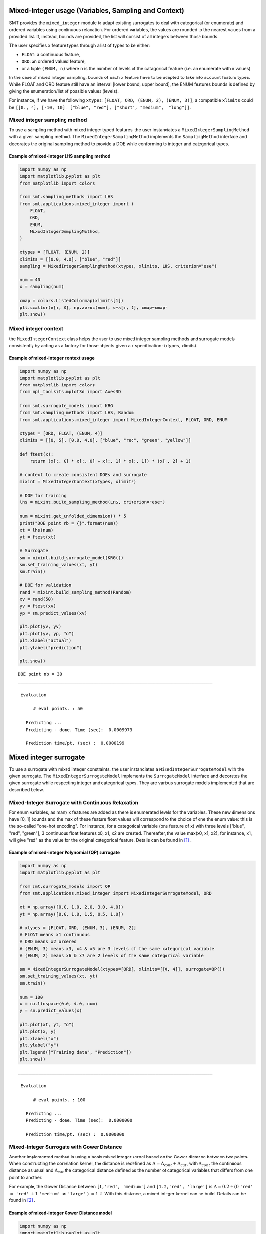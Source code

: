 .. _Mixed-Integer Sampling and and Variables Types Specifications: 

Mixed-Integer usage (Variables, Sampling and Context)
=====================================================

SMT provides the ``mixed_integer`` module to adapt existing surrogates to deal with categorical (or enumerate) and ordered variables using continuous relaxation.
For ordered variables, the values are rounded to the nearest values from a provided list. If, instead, bounds are provided, the list will consist of all integers between those bounds.

The user specifies x feature types through a list of types to be either:

- ``FLOAT``: a continuous feature,
- ``ORD``: an ordered valued feature,
- or a tuple ``(ENUM, n)`` where n is the number of levels of the catagorical feature (i.e. an enumerate with n values)

In the case of mixed integer sampling, bounds of each x feature have to be adapted to take into account feature types. While FLOAT and ORD feature still have an interval [lower bound, upper bound], the ENUM features bounds is defined by giving the enumeration/list of possible values (levels). 

For instance, if we have the following ``xtypes``: ``[FLOAT, ORD, (ENUM, 2), (ENUM, 3)]``, a compatible ``xlimits`` could be ``[[0., 4], [-10, 10], ["blue", "red"], ["short", "medium",  "long"]]``.


Mixed integer sampling method
-----------------------------

To use a sampling method with mixed integer typed features, the user instanciates a ``MixedIntegerSamplingMethod`` with a given sampling method.
The ``MixedIntegerSamplingMethod`` implements the ``SamplingMethod`` interface and decorates the original sampling method to provide a DOE while conforming to integer and categorical types.

Example of mixed-integer LHS sampling method
^^^^^^^^^^^^^^^^^^^^^^^^^^^^^^^^^^^^^^^^^^^^

.. code-block:: python

  import numpy as np
  import matplotlib.pyplot as plt
  from matplotlib import colors
  
  from smt.sampling_methods import LHS
  from smt.applications.mixed_integer import (
      FLOAT,
      ORD,
      ENUM,
      MixedIntegerSamplingMethod,
  )
  
  xtypes = [FLOAT, (ENUM, 2)]
  xlimits = [[0.0, 4.0], ["blue", "red"]]
  sampling = MixedIntegerSamplingMethod(xtypes, xlimits, LHS, criterion="ese")
  
  num = 40
  x = sampling(num)
  
  cmap = colors.ListedColormap(xlimits[1])
  plt.scatter(x[:, 0], np.zeros(num), c=x[:, 1], cmap=cmap)
  plt.show()
  
.. figure:: mixed_integer_TestMixedInteger_run_mixed_integer_lhs_example.png
  :scale: 80 %
  :align: center

Mixed integer context
---------------------

the ``MixedIntegerContext`` class helps the user to use mixed integer sampling methods and surrogate models consistently by acting as a factory for those objects given a x specification: (xtypes, xlimits). 

  .. autoclass:: smt.applications.mixed_integer.MixedIntegerContext

  .. automethod:: smt.applications.mixed_integer.MixedIntegerContext.__init__

  .. automethod:: smt.applications.mixed_integer.MixedIntegerContext.build_sampling_method

  .. automethod:: smt.applications.mixed_integer.MixedIntegerContext.build_surrogate_model

  .. automethod:: smt.applications.mixed_integer.MixedIntegerContext.cast_to_discrete_values

  .. automethod:: smt.applications.mixed_integer.MixedIntegerContext.fold_with_enum_index

  .. automethod:: smt.applications.mixed_integer.MixedIntegerContext.unfold_with_enum_mask

  .. automethod:: smt.applications.mixed_integer.MixedIntegerContext.cast_to_mixed_integer

  .. automethod:: smt.applications.mixed_integer.MixedIntegerContext.cast_to_enum_value

Example of mixed-integer context usage
^^^^^^^^^^^^^^^^^^^^^^^^^^^^^^^^^^^^^^

.. code-block:: python

  import numpy as np
  import matplotlib.pyplot as plt
  from matplotlib import colors
  from mpl_toolkits.mplot3d import Axes3D
  
  from smt.surrogate_models import KRG
  from smt.sampling_methods import LHS, Random
  from smt.applications.mixed_integer import MixedIntegerContext, FLOAT, ORD, ENUM
  
  xtypes = [ORD, FLOAT, (ENUM, 4)]
  xlimits = [[0, 5], [0.0, 4.0], ["blue", "red", "green", "yellow"]]
  
  def ftest(x):
      return (x[:, 0] * x[:, 0] + x[:, 1] * x[:, 1]) * (x[:, 2] + 1)
  
  # context to create consistent DOEs and surrogate
  mixint = MixedIntegerContext(xtypes, xlimits)
  
  # DOE for training
  lhs = mixint.build_sampling_method(LHS, criterion="ese")
  
  num = mixint.get_unfolded_dimension() * 5
  print("DOE point nb = {}".format(num))
  xt = lhs(num)
  yt = ftest(xt)
  
  # Surrogate
  sm = mixint.build_surrogate_model(KRG())
  sm.set_training_values(xt, yt)
  sm.train()
  
  # DOE for validation
  rand = mixint.build_sampling_method(Random)
  xv = rand(50)
  yv = ftest(xv)
  yp = sm.predict_values(xv)
  
  plt.plot(yv, yv)
  plt.plot(yv, yp, "o")
  plt.xlabel("actual")
  plt.ylabel("prediction")
  
  plt.show()
  
::

  DOE point nb = 30
  ___________________________________________________________________________
     
   Evaluation
     
        # eval points. : 50
     
     Predicting ...
     Predicting - done. Time (sec):  0.0009973
     
     Prediction time/pt. (sec) :  0.0000199
     
  
.. figure:: mixed_integer_TestMixedInteger_run_mixed_integer_context_example.png
  :scale: 80 %
  :align: center


.. _Mixed-Integer Surrogates:

Mixed integer surrogate
=======================

To use a surrogate with mixed integer constraints, the user instanciates a ``MixedIntegerSurrogateModel`` with the given surrogate.
The ``MixedIntegerSurrogateModel`` implements the ``SurrogateModel`` interface  and decorates the given surrogate while respecting integer and categorical types.
They are various surrogate models implemented that are described below.

Mixed-Integer Surrogate with Continuous Relaxation
--------------------------------------------------

For enum variables, as many x features are added as there is enumerated levels for the variables. These new dimensions have [0, 1] bounds and the max of these feature float values will correspond to the choice of one the enum value: this is the so-called "one-hot encoding".
For instance, for a categorical variable (one feature of x) with three levels ["blue", "red", "green"], 3 continuous float features x0, x1, x2 are created. Thereafter, the value max(x0, x1, x2), for instance, x1, will give "red" as the value for the original categorical feature. Details can be found in [1]_ .


Example of mixed-integer Polynomial (QP) surrogate
^^^^^^^^^^^^^^^^^^^^^^^^^^^^^^^^^^^^^^^^^^^^^^^^^^

.. code-block:: python

  import numpy as np
  import matplotlib.pyplot as plt
  
  from smt.surrogate_models import QP
  from smt.applications.mixed_integer import MixedIntegerSurrogateModel, ORD
  
  xt = np.array([0.0, 1.0, 2.0, 3.0, 4.0])
  yt = np.array([0.0, 1.0, 1.5, 0.5, 1.0])
  
  # xtypes = [FLOAT, ORD, (ENUM, 3), (ENUM, 2)]
  # FLOAT means x1 continuous
  # ORD means x2 ordered
  # (ENUM, 3) means x3, x4 & x5 are 3 levels of the same categorical variable
  # (ENUM, 2) means x6 & x7 are 2 levels of the same categorical variable
  
  sm = MixedIntegerSurrogateModel(xtypes=[ORD], xlimits=[[0, 4]], surrogate=QP())
  sm.set_training_values(xt, yt)
  sm.train()
  
  num = 100
  x = np.linspace(0.0, 4.0, num)
  y = sm.predict_values(x)
  
  plt.plot(xt, yt, "o")
  plt.plot(x, y)
  plt.xlabel("x")
  plt.ylabel("y")
  plt.legend(["Training data", "Prediction"])
  plt.show()
  
::

  ___________________________________________________________________________
     
   Evaluation
     
        # eval points. : 100
     
     Predicting ...
     Predicting - done. Time (sec):  0.0000000
     
     Prediction time/pt. (sec) :  0.0000000
     
  
.. figure:: mixed_integer_TestMixedInteger_run_mixed_integer_qp_example.png
  :scale: 80 %
  :align: center


Mixed-Integer Surrogate with Gower Distance
-------------------------------------------

Another implemented method is using a basic mixed integer kernel based on the Gower distance between two points.
When constructing the correlation kernel, the distance is redefined as :math:`\Delta= \Delta_{cont} + \Delta_{cat}`, with :math:`\Delta_{cont}` the continuous distance as usual and :math:`\Delta_ {cat}` the categorical distance defined as the number of categorical variables that differs from one point to another.

For example, the Gower Distance between ``[1,'red', 'medium']`` and ``[1.2,'red', 'large']`` is :math:`\Delta= 0.2+ (0` ``'red'`` :math:`=` ``'red'`` :math:`+ 1` ``'medium'`` :math:`\neq` ``'large'``  ) :math:`=1.2`.
With this distance, a mixed integer kernel can be build. Details can be found in [2]_ .

Example of mixed-integer Gower Distance model
^^^^^^^^^^^^^^^^^^^^^^^^^^^^^^^^^^^^^^^^^^^^^

.. code-block:: python

  import numpy as np
  import matplotlib.pyplot as plt
  
  from smt.surrogate_models import KRG, KPLS
  from smt.applications.mixed_integer import (
      MixedIntegerSurrogateModel,
      ENUM,
      ORD,
      FLOAT,
      GOWER_KERNEL,
  )
  
  xt1 = np.array([[0, 0.0], [0, 2.0], [0, 4.0]])
  xt2 = np.array([[1, 0.0], [1, 2.0], [1, 3.0]])
  xt3 = np.array([[2, 1.0], [2, 2.0], [2, 4.0]])
  
  xt = np.concatenate((xt1, xt2, xt3), axis=0)
  xt[:, 1] = xt[:, 1].astype(np.float)
  yt1 = np.array([0.0, 9.0, 16.0])
  yt2 = np.array([0.0, -4, -13.0])
  yt3 = np.array([-10, 3, 11.0])
  
  yt = np.concatenate((yt1, yt2, yt3), axis=0)
  xlimits = [["Blue", "Red", "Green"], [0.0, 4.0]]
  xtypes = [(ENUM, 3), FLOAT]
  # Surrogate
  sm = MixedIntegerSurrogateModel(
      categorical_kernel=GOWER_KERNEL,
      xtypes=xtypes,
      xlimits=xlimits,
      surrogate=KRG(theta0=[1e-1], corr="squar_exp", n_start=20),
  )
  sm.set_training_values(xt, yt)
  sm.train()
  
  # DOE for validation
  n = 100
  x_cat1 = []
  x_cat2 = []
  x_cat3 = []
  
  for i in range(n):
      x_cat1.append(0)
      x_cat2.append(1)
      x_cat3.append(2)
  
  x_cont = np.linspace(0.0, 4.0, n)
  x1 = np.concatenate(
      (np.asarray(x_cat1).reshape(-1, 1), x_cont.reshape(-1, 1)), axis=1
  )
  x2 = np.concatenate(
      (np.asarray(x_cat2).reshape(-1, 1), x_cont.reshape(-1, 1)), axis=1
  )
  x3 = np.concatenate(
      (np.asarray(x_cat3).reshape(-1, 1), x_cont.reshape(-1, 1)), axis=1
  )
  
  y1 = sm.predict_values(x1)
  y2 = sm.predict_values(x2)
  y3 = sm.predict_values(x3)
  
  # estimated variance
  s2_1 = sm.predict_variances(x1)
  s2_2 = sm.predict_variances(x2)
  s2_3 = sm.predict_variances(x3)
  
  fig, axs = plt.subplots(3, figsize=(8, 6))
  
  axs[0].plot(xt1[:, 1].astype(np.float), yt1, "o", linestyle="None")
  axs[0].plot(x_cont, y1, color="Blue")
  axs[0].fill_between(
      np.ravel(x_cont),
      np.ravel(y1 - 3 * np.sqrt(s2_1)),
      np.ravel(y1 + 3 * np.sqrt(s2_1)),
      color="lightgrey",
  )
  axs[0].set_xlabel("x")
  axs[0].set_ylabel("y")
  axs[0].legend(
      ["Training data", "Prediction", "Confidence Interval 99%"],
      loc="upper left",
      bbox_to_anchor=[0, 1],
  )
  axs[1].plot(
      xt2[:, 1].astype(np.float), yt2, marker="o", color="r", linestyle="None"
  )
  axs[1].plot(x_cont, y2, color="Red")
  axs[1].fill_between(
      np.ravel(x_cont),
      np.ravel(y2 - 3 * np.sqrt(s2_2)),
      np.ravel(y2 + 3 * np.sqrt(s2_2)),
      color="lightgrey",
  )
  axs[1].set_xlabel("x")
  axs[1].set_ylabel("y")
  axs[1].legend(
      ["Training data", "Prediction", "Confidence Interval 99%"],
      loc="upper left",
      bbox_to_anchor=[0, 1],
  )
  axs[2].plot(
      xt3[:, 1].astype(np.float), yt3, marker="o", color="r", linestyle="None"
  )
  axs[2].plot(x_cont, y3, color="Green")
  axs[2].fill_between(
      np.ravel(x_cont),
      np.ravel(y3 - 3 * np.sqrt(s2_3)),
      np.ravel(y3 + 3 * np.sqrt(s2_3)),
      color="lightgrey",
  )
  axs[2].set_xlabel("x")
  axs[2].set_ylabel("y")
  axs[2].legend(
      ["Training data", "Prediction", "Confidence Interval 99%"],
      loc="upper left",
      bbox_to_anchor=[0, 1],
  )
  plt.tight_layout()
  plt.show()
  
::

  ___________________________________________________________________________
     
   Evaluation
     
        # eval points. : 100
     
     Predicting ...
     Predicting - done. Time (sec):  0.0059843
     
     Prediction time/pt. (sec) :  0.0000598
     
  ___________________________________________________________________________
     
   Evaluation
     
        # eval points. : 100
     
     Predicting ...
     Predicting - done. Time (sec):  0.0069802
     
     Prediction time/pt. (sec) :  0.0000698
     
  ___________________________________________________________________________
     
   Evaluation
     
        # eval points. : 100
     
     Predicting ...
     Predicting - done. Time (sec):  0.0069826
     
     Prediction time/pt. (sec) :  0.0000698
     
  
.. figure:: mixed_integer_TestMixedInteger_test_mixed_gower.png
  :scale: 80	 %
  :align: center



Mixed-Integer Surrogate with Group Kernel (Homoscedastic Hypersphere)
---------------------------------------------------------------------

This surrogate model consider that the correlation kernel between the levels of a given variable is a symmetric positive definite matrix. The latter matrix is estimated through an hypersphere parametrization depending on several hyperparameters. To finish with, the data correlation matrix is build as the product of the correlation matrices over the various variables. Details can be found in [3]_ and [4]_ . Note that this model is the only one to consider negative correlations between levels ("blue" can be correlated negatively to "red").

Example of mixed-integer Homoscedastic Hypersphere model
^^^^^^^^^^^^^^^^^^^^^^^^^^^^^^^^^^^^^^^^^^^^^^^^^^^^^^^

.. code-block:: python

  import numpy as np
  import matplotlib.pyplot as plt
  
  from smt.surrogate_models import KRG, KPLS
  from smt.applications.mixed_integer import (
      MixedIntegerSurrogateModel,
      ENUM,
      ORD,
      FLOAT,
      HOMO_HSPHERE_KERNEL,
  )
  
  xt1 = np.array([[0, 0.0], [0, 2.0], [0, 4.0]])
  xt2 = np.array([[1, 0.0], [1, 2.0], [1, 3.0]])
  xt3 = np.array([[2, 1.0], [2, 2.0], [2, 4.0]])
  
  xt = np.concatenate((xt1, xt2, xt3), axis=0)
  xt[:, 1] = xt[:, 1].astype(np.float)
  yt1 = np.array([0.0, 9.0, 16.0])
  yt2 = np.array([0.0, -4, -13.0])
  yt3 = np.array([-10, 3, 11.0])
  
  yt = np.concatenate((yt1, yt2, yt3), axis=0)
  xlimits = [["Blue", "Red", "Green"], [0.0, 4.0]]
  xtypes = [(ENUM, 3), FLOAT]
  # Surrogate
  sm = MixedIntegerSurrogateModel(
      categorical_kernel=HOMO_HSPHERE_KERNEL,
      xtypes=xtypes,
      xlimits=xlimits,
      surrogate=KRG(theta0=[1e-1], corr="squar_exp", n_start=20),
  )
  sm.set_training_values(xt, yt)
  sm.train()
  
  # DOE for validation
  n = 100
  x_cat1 = []
  x_cat2 = []
  x_cat3 = []
  
  for i in range(n):
      x_cat1.append(0)
      x_cat2.append(1)
      x_cat3.append(2)
  
  x_cont = np.linspace(0.0, 4.0, n)
  x1 = np.concatenate(
      (np.asarray(x_cat1).reshape(-1, 1), x_cont.reshape(-1, 1)), axis=1
  )
  x2 = np.concatenate(
      (np.asarray(x_cat2).reshape(-1, 1), x_cont.reshape(-1, 1)), axis=1
  )
  x3 = np.concatenate(
      (np.asarray(x_cat3).reshape(-1, 1), x_cont.reshape(-1, 1)), axis=1
  )
  
  y1 = sm.predict_values(x1)
  y2 = sm.predict_values(x2)
  y3 = sm.predict_values(x3)
  
  # estimated variance
  s2_1 = sm.predict_variances(x1)
  s2_2 = sm.predict_variances(x2)
  s2_3 = sm.predict_variances(x3)
  
  fig, axs = plt.subplots(3, figsize=(8, 6))
  
  axs[0].plot(xt1[:, 1].astype(np.float), yt1, "o", linestyle="None")
  axs[0].plot(x_cont, y1, color="Blue")
  axs[0].fill_between(
      np.ravel(x_cont),
      np.ravel(y1 - 3 * np.sqrt(s2_1)),
      np.ravel(y1 + 3 * np.sqrt(s2_1)),
      color="lightgrey",
  )
  axs[0].set_xlabel("x")
  axs[0].set_ylabel("y")
  axs[0].legend(
      ["Training data", "Prediction", "Confidence Interval 99%"],
      loc="upper left",
      bbox_to_anchor=[0, 1],
  )
  axs[1].plot(
      xt2[:, 1].astype(np.float), yt2, marker="o", color="r", linestyle="None"
  )
  axs[1].plot(x_cont, y2, color="Red")
  axs[1].fill_between(
      np.ravel(x_cont),
      np.ravel(y2 - 3 * np.sqrt(s2_2)),
      np.ravel(y2 + 3 * np.sqrt(s2_2)),
      color="lightgrey",
  )
  axs[1].set_xlabel("x")
  axs[1].set_ylabel("y")
  axs[1].legend(
      ["Training data", "Prediction", "Confidence Interval 99%"],
      loc="upper left",
      bbox_to_anchor=[0, 1],
  )
  axs[2].plot(
      xt3[:, 1].astype(np.float), yt3, marker="o", color="r", linestyle="None"
  )
  axs[2].plot(x_cont, y3, color="Green")
  axs[2].fill_between(
      np.ravel(x_cont),
      np.ravel(y3 - 3 * np.sqrt(s2_3)),
      np.ravel(y3 + 3 * np.sqrt(s2_3)),
      color="lightgrey",
  )
  axs[2].set_xlabel("x")
  axs[2].set_ylabel("y")
  axs[2].legend(
      ["Training data", "Prediction", "Confidence Interval 99%"],
      loc="upper left",
      bbox_to_anchor=[0, 1],
  )
  plt.tight_layout()
  plt.show()
  
::

  ___________________________________________________________________________
     
   Evaluation
     
        # eval points. : 100
     
     Predicting ...
     Predicting - done. Time (sec):  0.0069804
     
     Prediction time/pt. (sec) :  0.0000698
     
  ___________________________________________________________________________
     
   Evaluation
     
        # eval points. : 100
     
     Predicting ...
     Predicting - done. Time (sec):  0.0079780
     
     Prediction time/pt. (sec) :  0.0000798
     
  ___________________________________________________________________________
     
   Evaluation
     
        # eval points. : 100
     
     Predicting ...
     Predicting - done. Time (sec):  0.0079789
     
     Prediction time/pt. (sec) :  0.0000798
     
  
.. figure:: mixed_integer_TestMixedInteger_test_mixed_homo_hyp.png
  :scale: 80	 %
  :align: center
 	

Mixed-Integer Surrogate with Exponential Homoscedastic Hypersphere
------------------------------------------------------------------

This surrogate model also consider that the correlation kernel between the levels of a given variable is a symmetric positive definite matrix. The latter matrix is estimated through an hypersphere parametrization depending on several hyperparameters. Thereafter, an exponential kernel is applied to the matrix. To finish with, the data correlation matrix is build as the product of the correlation matrices over the various variables. Therefore, this model could not model negative correlation and only works with absolute exponential and Gaussian kernels. Details can be found in [5]_ .

Example of mixed-integer Exponential Homoscedastic Hypersphere model
^^^^^^^^^^^^^^^^^^^^^^^^^^^^^^^^^^^^^^^^^^^^^^^^^^^^^^^^^^^^^^^^^^^^

.. code-block:: python

  import numpy as np
  import matplotlib.pyplot as plt
  
  from smt.surrogate_models import KRG, KPLS
  from smt.applications.mixed_integer import (
      MixedIntegerSurrogateModel,
      ENUM,
      ORD,
      FLOAT,
      EXP_HOMO_HSPHERE_KERNEL,
  )
  
  xt1 = np.array([[0, 0.0], [0, 2.0], [0, 4.0]])
  xt2 = np.array([[1, 0.0], [1, 2.0], [1, 3.0]])
  xt3 = np.array([[2, 1.0], [2, 2.0], [2, 4.0]])
  
  xt = np.concatenate((xt1, xt2, xt3), axis=0)
  xt[:, 1] = xt[:, 1].astype(np.float)
  yt1 = np.array([0.0, 9.0, 16.0])
  yt2 = np.array([0.0, -4, -13.0])
  yt3 = np.array([-10, 3, 11.0])
  
  yt = np.concatenate((yt1, yt2, yt3), axis=0)
  xlimits = [["Blue", "Red", "Green"], [0.0, 4.0]]
  xtypes = [(ENUM, 3), FLOAT]
  # Surrogate
  sm = MixedIntegerSurrogateModel(
      categorical_kernel=EXP_HOMO_HSPHERE_KERNEL,
      xtypes=xtypes,
      xlimits=xlimits,
      surrogate=KRG(theta0=[1e-1], corr="squar_exp", n_start=20),
  )
  sm.set_training_values(xt, yt)
  sm.train()
  
  # DOE for validation
  n = 100
  x_cat1 = []
  x_cat2 = []
  x_cat3 = []
  
  for i in range(n):
      x_cat1.append(0)
      x_cat2.append(1)
      x_cat3.append(2)
  
  x_cont = np.linspace(0.0, 4.0, n)
  x1 = np.concatenate(
      (np.asarray(x_cat1).reshape(-1, 1), x_cont.reshape(-1, 1)), axis=1
  )
  x2 = np.concatenate(
      (np.asarray(x_cat2).reshape(-1, 1), x_cont.reshape(-1, 1)), axis=1
  )
  x3 = np.concatenate(
      (np.asarray(x_cat3).reshape(-1, 1), x_cont.reshape(-1, 1)), axis=1
  )
  
  y1 = sm.predict_values(x1)
  y2 = sm.predict_values(x2)
  y3 = sm.predict_values(x3)
  
  # estimated variance
  s2_1 = sm.predict_variances(x1)
  s2_2 = sm.predict_variances(x2)
  s2_3 = sm.predict_variances(x3)
  
  fig, axs = plt.subplots(3, figsize=(8, 6))
  
  axs[0].plot(xt1[:, 1].astype(np.float), yt1, "o", linestyle="None")
  axs[0].plot(x_cont, y1, color="Blue")
  axs[0].fill_between(
      np.ravel(x_cont),
      np.ravel(y1 - 3 * np.sqrt(s2_1)),
      np.ravel(y1 + 3 * np.sqrt(s2_1)),
      color="lightgrey",
  )
  axs[0].set_xlabel("x")
  axs[0].set_ylabel("y")
  axs[0].legend(
      ["Training data", "Prediction", "Confidence Interval 99%"],
      loc="upper left",
      bbox_to_anchor=[0, 1],
  )
  axs[1].plot(
      xt2[:, 1].astype(np.float), yt2, marker="o", color="r", linestyle="None"
  )
  axs[1].plot(x_cont, y2, color="Red")
  axs[1].fill_between(
      np.ravel(x_cont),
      np.ravel(y2 - 3 * np.sqrt(s2_2)),
      np.ravel(y2 + 3 * np.sqrt(s2_2)),
      color="lightgrey",
  )
  axs[1].set_xlabel("x")
  axs[1].set_ylabel("y")
  axs[1].legend(
      ["Training data", "Prediction", "Confidence Interval 99%"],
      loc="upper left",
      bbox_to_anchor=[0, 1],
  )
  axs[2].plot(
      xt3[:, 1].astype(np.float), yt3, marker="o", color="r", linestyle="None"
  )
  axs[2].plot(x_cont, y3, color="Green")
  axs[2].fill_between(
      np.ravel(x_cont),
      np.ravel(y3 - 3 * np.sqrt(s2_3)),
      np.ravel(y3 + 3 * np.sqrt(s2_3)),
      color="lightgrey",
  )
  axs[2].set_xlabel("x")
  axs[2].set_ylabel("y")
  axs[2].legend(
      ["Training data", "Prediction", "Confidence Interval 99%"],
      loc="upper left",
      bbox_to_anchor=[0, 1],
  )
  plt.tight_layout()
  plt.show()
  
::

  ___________________________________________________________________________
     
   Evaluation
     
        # eval points. : 100
     
     Predicting ...
     Predicting - done. Time (sec):  0.0069826
     
     Prediction time/pt. (sec) :  0.0000698
     
  ___________________________________________________________________________
     
   Evaluation
     
        # eval points. : 100
     
     Predicting ...
     Predicting - done. Time (sec):  0.0079772
     
     Prediction time/pt. (sec) :  0.0000798
     
  ___________________________________________________________________________
     
   Evaluation
     
        # eval points. : 100
     
     Predicting ...
     Predicting - done. Time (sec):  0.0069823
     
     Prediction time/pt. (sec) :  0.0000698
     
  
.. figure:: mixed_integer_TestMixedInteger_test_mixed_homo_gaussian.png
  :scale: 80	 %
  :align: center




References
----------

.. [1] E.C. Garrido-Merchan and D. Hernandez-Lobato (2020). Dealing with categorical and integer-valued variables in Bayesian Optimization with Gaussian processes. Neurocomputing 380, pp. 20-35. 

.. [2] Halstrup, M. (2016). Black-Box Optimization of Mixed Discrete-Continuous Optimization Problems, Ph.D. thesis, TU Dortmund.

.. [3] Roustant, O., Padonou, E., Deville, Y., Clement, A., Perrin, G., Giorla, J., and Wynn, H. (2020). Group kernels for gaussian process metamodels with categorical inputs. SIAM Journal on Uncertainty Quantification.

.. [4] Pelamatti, J., Brevault, L., Balesdent, M., Talbi, E.-G., and Guerin, Y. (2019). Efficient global optimization of constrained mixed variable problems. Journal of Global Optimization.

.. [5] Saves, P. and Diouane, Y. and Bartoli, N. and Lefebvre, T. and Morlier, J. (2022). A general square exponential kernel to handle mixed-categorical variables for Gaussian process. AIAA Aviation 2022 Forum. 
